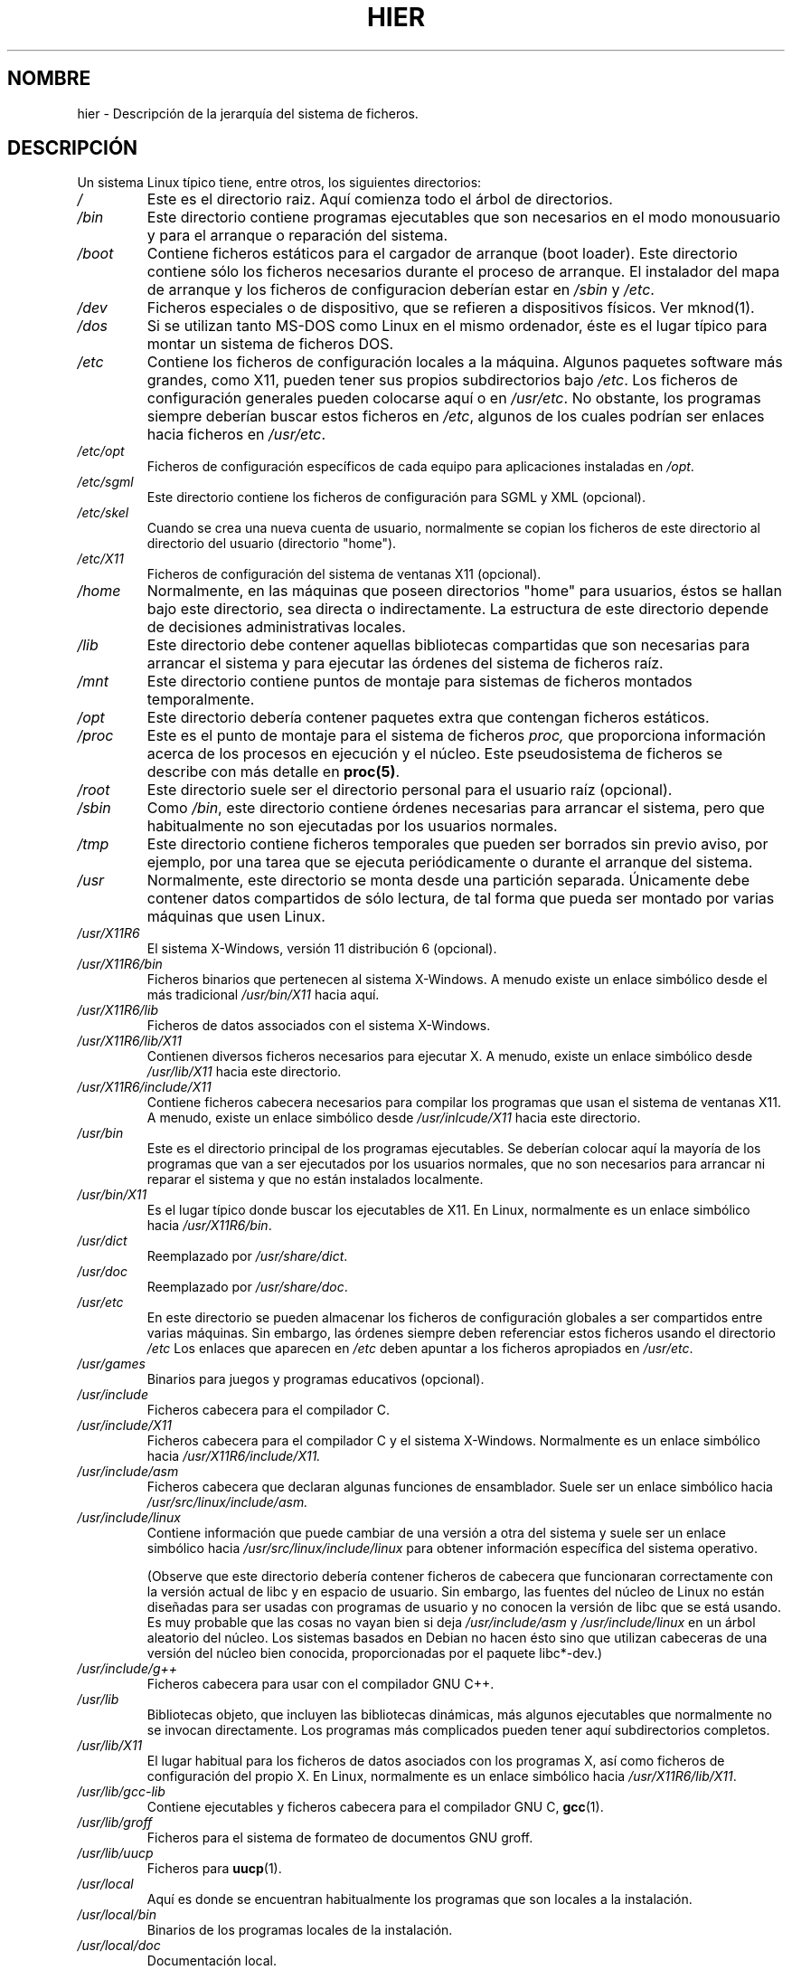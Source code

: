 .\" (c) 1993 by Thomas Koenig (ig25@rz.uni-karlsruhe.de)
.\"
.\" Permission is granted to make and distribute verbatim copies of this
.\" manual provided the copyright notice and this permission notice are
.\" preserved on all copies.
.\"
.\" Permission is granted to copy and distribute modified versions of this
.\" manual under the conditions for verbatim copying, provided that the
.\" entire resulting derived work is distributed under the terms of a
.\" permission notice identical to this one
.\"  
.\" Since the Linux kernel and libraries are constantly changing, this
.\" manual page may be incorrect or out-of-date.  The author(s) assume no
.\" responsibility for errors or omissions, or for damages resulting from
.\" the use of the information contained herein.  The author(s) may not
.\" have taken the same level of care in the production of this manual,
.\" which is licensed free of charge, as they might when working
.\" professionally.
.\" 
.\" Formatted or processed versions of this manual, if unaccompanied by
.\" the source, must acknowledge the copyright and authors of this work.
.\" License.
.\" Modified Sun Jul 25 11:05:58 1993 by Rik Faith (faith@cs.unc.edu)
.\" Modified Sat Feb 10 16:18:03 1996 by Urs Thuermann (urs@isnogud.escape.de)
.\" Modified Mon Jun 16 20:02:00 1997 by Nicolás Lichtmaier <nick@debian.org>
.\" Modified Mon Feb  6 16:41:00 1999 by Nicolás Lichtmaier <nick@debian.org>
.\" Modified Tue Feb  8 16:46:45 2000 by Chris Pepper <pepper@tgg.com>
.\" Modified Fri Sep  7 20:32:45 2001 by Tammy Fox <tfox@redhat.com>
.\"
.\" Translated Sun 16 1996 by Ignacio Arenaza Nuño (Ignacio.Arenaza@studi.epfl.ch) 
.\" Modified Sat 22 1996 by Miguel Angel Sepulveda (angel@vivaldi.princeton.edu)
.\" Translation revised May 1 1998 by Juan Piernas <piernas@dif.um.es>
.\" Traducción revisada por Miguel Pérez Ibars <mpi79470@alu.um.es> el 20-marzo-2005
.\"
.TH HIER 7  "7 septiembre 2001" "Linux" "Manual del programador de Linux"
.SH NOMBRE
hier \- Descripción de la jerarquía del sistema de ficheros.
.SH DESCRIPCIÓN
Un sistema Linux típico tiene, entre otros, los siguientes directorios:
.TP
.I /
Este es el directorio raiz. Aquí comienza todo el árbol de directorios.
.TP
.I /bin
Este directorio contiene programas ejecutables que son necesarios en
el modo monousuario y para el arranque o reparación del sistema.
.TP
.I /boot
Contiene ficheros estáticos para el cargador de arranque (boot loader). Este
directorio contiene sólo los ficheros necesarios durante el proceso de
arranque. El instalador del mapa de arranque y los ficheros de
configuracion deberían estar en
.I /sbin
y
.IR /etc .
.TP
.I /dev
Ficheros especiales o de dispositivo, que se refieren a dispositivos
físicos. Ver mknod(1).
.TP
.I /dos
Si se utilizan tanto MS\-DOS como Linux en el mismo ordenador, éste es
el lugar típico para montar un sistema de ficheros DOS.
.TP
.I /etc
Contiene los ficheros de configuración locales a la máquina. Algunos
paquetes software más grandes, como X11, pueden tener sus propios
subdirectorios bajo
.IR /etc .
Los ficheros de configuración generales pueden colocarse aquí o en
.IR /usr/etc .
No obstante, los programas siempre deberían buscar estos ficheros en 
.IR /etc ,
algunos de los cuales podrían ser enlaces hacia ficheros en
.IR /usr/etc .
.TP
.I /etc/opt
Ficheros de configuración específicos de cada equipo para aplicaciones 
instaladas en
.IR /opt .
.TP
.I /etc/sgml
Este directorio contiene los ficheros de configuración para SGML y XML (opcional).
.TP
.I /etc/skel
Cuando se crea una nueva cuenta de usuario, normalmente se copian los
ficheros de este directorio al directorio del usuario (directorio
"home").
.TP
.I /etc/X11
Ficheros de configuración del sistema de ventanas X11 (opcional).
.TP
.I /home
Normalmente, en las máquinas que poseen directorios "home" para usuarios,
éstos se hallan bajo este directorio, sea directa o indirectamente. La
estructura de este directorio depende de decisiones administrativas
locales.
.TP
.I /lib
Este directorio debe contener aquellas bibliotecas compartidas que son
necesarias para arrancar el sistema y para ejecutar las órdenes del
sistema de ficheros raíz.
.TP
.I /mnt
Este directorio contiene puntos de montaje para sistemas de ficheros
montados temporalmente.
.TP
.I /opt
Este directorio debería contener paquetes extra que contengan ficheros estáticos.
.TP
.I /proc
Este es el punto de montaje para el sistema de ficheros
.I proc,
que proporciona información acerca de los procesos en ejecución y el
núcleo. Este pseudosistema de ficheros se describe con más detalle en
.BR proc(5) .
.TP
.I /root
Este directorio suele ser el directorio personal para el usuario raíz (opcional).
.TP
.I /sbin
Como
.IR /bin ,
este directorio contiene órdenes necesarias para arrancar el sistema,
pero que habitualmente no son ejecutadas por los usuarios normales.
.TP
.I /tmp
Este directorio contiene ficheros temporales que pueden ser borrados sin
previo aviso, por ejemplo, por una tarea que se ejecuta periódicamente o
durante el arranque del sistema.
.TP
.I /usr
Normalmente, este directorio se monta desde una partición
separada. Únicamente debe contener datos compartidos de sólo
lectura, de tal forma que pueda ser montado por varias máquinas que usen
Linux.
.TP
.I /usr/X11R6
El sistema X\-Windows, versión 11 distribución 6 (opcional).
.TP
.I /usr/X11R6/bin
Ficheros binarios que pertenecen al sistema X\-Windows. A menudo existe un
enlace simbólico desde el más tradicional
.I /usr/bin/X11
hacia aquí.
.TP
.I /usr/X11R6/lib
Ficheros de datos associados con el sistema X\-Windows.
.TP
.I /usr/X11R6/lib/X11
Contienen diversos ficheros necesarios para ejecutar X. A
menudo, existe un enlace simbólico desde
.I /usr/lib/X11
hacia este directorio.
.TP
.I /usr/X11R6/include/X11
Contiene ficheros cabecera necesarios para compilar los programas
que usan el sistema de ventanas X11. A menudo, existe un enlace
simbólico desde
.I /usr/inlcude/X11
hacia este directorio.
.TP
.I /usr/bin
Este es el directorio principal de los programas ejecutables. Se
deberían colocar aquí la mayoría de los programas que van a ser
ejecutados por los usuarios normales, que no son necesarios para
arrancar ni reparar el sistema y que no están instalados localmente.
.TP
.I /usr/bin/X11
Es el lugar típico donde buscar los ejecutables de X11. En Linux,
normalmente es un enlace simbólico hacia
.IR /usr/X11R6/bin .
.TP
.I /usr/dict
Reemplazado por
.IR /usr/share/dict .
.TP
.I /usr/doc
Reemplazado por
.IR /usr/share/doc .
.TP
.I /usr/etc
En este directorio se pueden almacenar los ficheros de configuración
globales a ser compartidos entre varias máquinas. Sin embargo, las
órdenes siempre deben referenciar estos ficheros usando el directorio
.I /etc
Los enlaces que aparecen en
.I /etc
deben apuntar a los ficheros apropiados en 
.IR /usr/etc .
.TP
.I /usr/games
Binarios para juegos y programas educativos (opcional).
.TP
.I /usr/include
Ficheros cabecera para el compilador C.
.TP
.I /usr/include/X11
Ficheros cabecera para el compilador C y el sistema
X\-Windows. Normalmente es un enlace simbólico hacia
.I /usr/X11R6/include/X11.
.TP
.I /usr/include/asm
Ficheros cabecera que declaran algunas funciones de
ensamblador. Suele ser un enlace simbólico hacia
.IR /usr/src/linux/include/asm.
.TP
.I /usr/include/linux
Contiene información que puede cambiar de una versión a otra del
sistema y suele ser un enlace simbólico hacia
.I /usr/src/linux/include/linux
para obtener información específica del sistema operativo. 

(Observe que este directorio debería contener ficheros de cabecera
que funcionaran correctamente con la versión actual de libc y en espacio 
de usuario. Sin embargo, las fuentes del núcleo de Linux no están diseñadas
para ser usadas con programas de usuario y no conocen la versión de libc
que se está usando. Es muy probable que las cosas no vayan bien
si deja
.I /usr/include/asm
y
.I /usr/include/linux
en un árbol aleatorio del núcleo. Los sistemas basados en Debian
no hacen ésto sino que utilizan cabeceras de una versión del 
núcleo bien conocida, proporcionadas por el paquete libc*-dev.)
.TP
.I /usr/include/g++
Ficheros cabecera para usar con el compilador GNU C++.
.TP
.I /usr/lib
Bibliotecas objeto, que incluyen las bibliotecas dinámicas, más
algunos ejecutables que normalmente no se invocan directamente. Los
programas más complicados pueden tener aquí subdirectorios completos.
.TP
.I /usr/lib/X11
El lugar habitual para los ficheros de datos asociados con los
programas X, así como ficheros de configuración del propio X. En
Linux, normalmente es un enlace simbólico hacia
.IR /usr/X11R6/lib/X11 .
.TP
.I /usr/lib/gcc-lib
Contiene ejecutables y ficheros cabecera para el compilador GNU C,
.BR gcc (1).
.TP
.I /usr/lib/groff
Ficheros para el sistema de formateo de documentos GNU groff.
.TP
.I /usr/lib/uucp
Ficheros para
.BR uucp (1).
.TP
.I /usr/local
Aquí es donde se encuentran habitualmente los programas que son locales a la
instalación.
.TP
.I /usr/local/bin
Binarios de los programas locales de la instalación.
.TP
.I /usr/local/doc
Documentación local.
.TP
.I /usr/local/etc
Ficheros de configuración asociados a los programas
instalados localmente.
.TP
.I /usr/local/games
Binarios para los juegos instalados localmente.
.TP
.I /usr/local/lib
Ficheros asociados a los programas instalados localmente.
.TP
.I /usr/local/include
Ficheros de cabecera para el compilador local de C.
.TP
.I /usr/local/info
Páginas de "info" asociadas a los programas instalados
localmente.
.TP
.I /usr/local/man
Páginas del manual asociadas a los programas instalados
localmente.
.TP
.I /usr/local/sbin
Programas de administración instalados localmente.
.TP
.I /usr/local/share
Datos de aplicaciones locales que pueden ser compartidos entre diferentes
arquitecturas del mismo sistema operativo.
.TP
.I /usr/local/src
Código fuente para los programas instalados localmente.
.TP
.I /usr/man
Reemplazado por
.IR /usr/share/man .
.TP
.I /usr/sbin
Este directorio contiene los binarios de los programas de
administración del sistema que no son esenciales para el proceso de
arranque, para montar
.I /usr,
ni para reparar el sistema.
.TP
.I /usr/share
Este directorio contiene subdirectorios con datos específicos de aplicaciones,
que pueden ser compartidos entre diferentes arquitecturas del mismo sistema operativo.
A menudo se puede encontrar aquí material que solía estar en
.I /usr/doc
o
.I /usr/lib
o
.IR /usr/man .
.TP
.I /usr/share/dict
Contiene las listas de palabras usadas por los correctores ortográficos.
.TP 
.I /usr/share/doc
Documentación sobre programas instalados.
.TP
.I /usr/share/games
Ficheros de datos estáticos para juegos en
.IR /usr/games .
.TP
.I /usr/share/info
Aquí van las páginas "info".
.TP
.I /usr/share/locale
Aquí va la información sobre localización.
.TP
.I /usr/share/man
Aquí van las páginas de manual repartidas en subdirectorios según la sección
correspondiente.
.TP
.I /usr/share/man/<locale>/man[1-9]
Estos directorios contienen páginas de manual para una localización concreta
en código fuente. Los sistemas que usen un único idioma y conjunto de caracteres
para todas las páginas de manual pueden omitir la subcadena <locale>.
.TP
.I /usr/share/misc
Datos varios que pueden ser compartidos entre diferentes arquitecturas del 
mismo sistema operativo.
.TP
.I /usr/share/nls
Aquí van los catálogos de mensajes para el soporte de lenguaje nativo.
.TP
.I /usr/share/sgml
Ficheros para SGML y XML.
.TP
.I /usr/share/terminfo
La base de datos para terminfo.
.TP
.I /usr/share/tmac
Macros troff que no son distribuidas con groff.
.TP
.I /usr/share/zoneinfo
Ficheros para la información sobre huso horario.
.TP
.I /usr/src
Ficheros fuente para diferentes partes del sistema, incluidos con algunos paquetes
con propósitos de referencia. No trabaje aquí en sus proyectos, ya que los
ficheros bajo /usr deberían ser de solo-lectura salvo cuando se está instalando software.
.TP
.I /usr/src/linux
Esta solía ser la localización habitual para las fuentes del núcleo.
Algunas distribuciones ponen aquí el código fuente del núcleo que llevan
por defecto. Probablemente sería mejor usar otro directorio cuando construya
su propio núcleo.
.TP
.I /usr/tmp
Obsoleto. Debería ser un
enlace hacia
.IR /var/tmp .
Éste enlace existe sólo por razones de compatibilidad y no debería usarse.
.TP
.I /var
Este directorio contiene ficheros que pueden cambiar de tamaño, como
los ficheros de colas (de impresión y otros) y de registro (log).
.TP
.I /var/adm
Este directorio ha sido sustituido por 
.I /var/log
y debería ser un enlace simbólico hacia
.IR /var/log .
.TP
.I /var/backups
Reservado por razones históricas.
.TP
.I /var/cache
Datos de programas en caché.
.TP
.I /var/catman/cat[1-9] " o " /var/cache/man/cat[1-9]
Estos directorios contienen páginas de manual preformateadas, distribuidas
según su sección de manual. (El uso de páginas de manual preformateadas está desaconsejado.)
.TP
.I /var/cron
Reservado por razones históricas.
.TP
.I /var/lib
Información de estado variable para programas
.TP
.I /var/local
Datos variables para
.IR /usr/local .
.TP
.I /var/lock
En este directorio se crean los ficheros de bloqueo. La convención para
nombrar los ficheros de bloqueo es
.I LCK..<device>
donde
.I <device>
es el nombre del dispositivo en el sistema de ficheros.
El formato utilizado es el de los ficheros de bloqueo HDU UUCP, esto es,
ficheros de bloqueo que contienen un PID como un número decimal ASCII
de 10 bytes, seguido por un carácter de salto de línea.
.TP
.I /var/log
Diversos ficheros de bitácora o "log".
.TP
.I /var/opt
Datos variables para
.IR /opt .
.TP
.I /var/mail
Buzones de correo de los usuarios. Reemplaza a
.IR /var/spool/mail .
.TP
.I /var/msgs
Reservado por razones históricas.
.TP
.I /var/preserve
Reservado por razones históricas.
.TP
.I /var/run
Ficheros de ejecución variables, como los ficheros que contienen
identificadores de proceso (PIDs) e información de los usuarios conectados
.IR (utmp) .
Los ficheros de este directorio se suelen borrar cuando se arranca el
sistema.
.TP
.I /var/spool
Colas de ficheros para diversos programas.
.TP
.I /var/spool/at
Cola de trabajos para
.BR at (1).
.TP
.I /var/spool/cron
Cola de trabajos para
.BR cron (1).
.TP
.I /var/spool/lpd
Cola de trabajos para su impresión.
.TP
.I /var/spool/mail
Reemplazado por
.IR /var/mail .
.TP
.I /var/spool/mqueue
Correo saliente en cola.
.TP
.I /var/spool/news
Directorio para las noticias (news).
.TP
.I /var/spool/rwho
Cola de ficheros para
.BR rwhod (8).
.TP
.I /var/spool/smail
Cola de ficheros para el programa de distribución de correo
.BR smail (1).
.TP
.I /var/spool/news
Directorio de encolado para el subsistema de noticias.
.TP
.I /var/spool/uucp
Cola de ficheros para
.BR uucp (1).
.TP
.I /var/tmp
Como
.IR /tmp ,
este directorio contiene ficheros temporales, almacenados durante un
tiempo no especificado.
.I /var/yp
Ficheros de base de datos para NIS.
.SH "CONFORME A"
El Estándar de Jerarquía de Sistema de Ficheros, Version 2.2 <http://www.pathname.com/fhs/>
.SH "FALLOS"
Esta lista no es exhaustiva. Diferentes sistemas puede estar
configurados de forma diferente.
.SH "VÉASE TAMBIÉN"
.BR find (1),
.BR ln (1),
.BR mount (1),
.BR proc (5),
El Estándar de Jerarquía de Sistema de Ficheros
(en los sistemas Debian se puede encontrar en
.IR "/usr/doc/debian/package-developer/fsstnd-1.2.txt.gz" ).
